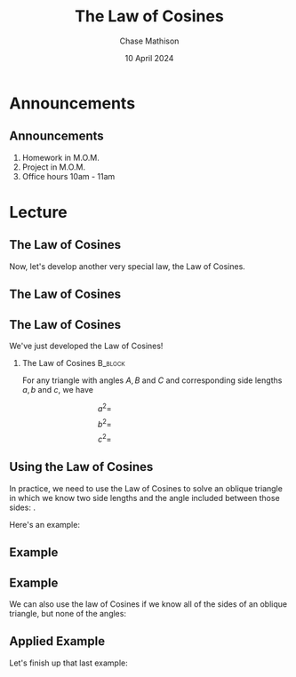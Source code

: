 #+title: The Law of Cosines
#+author: Chase Mathison
#+date: 10 April 2024
#+email: cmathiso@su.edu
#+options: H:2 ':t ::t <:t email:t text:t todo:nil toc:nil 
#+startup: showall
#+startup: indent
#+startup: hidestars
#+startup: beamer
#+latex_class: beamer
#+latex_class_options: [presentation]
#+COLUMNS: %40ITEM %10BEAMER_env(Env) %9BEAMER_envargs(Env Args) %5BEAMER_act(Act) %4BEAMER_col(Col) %10BEAMER_extra(Extra)
#+latex_header: \mode<beamer>{\usetheme{Madrid}}
#+latex_header: \definecolor{SUred}{rgb}{0.59375, 0, 0.17969} % SU red (primary)
#+latex_header: \definecolor{SUblue}{rgb}{0, 0.17578, 0.38281} % SU blue (secondary)
#+latex_header: \setbeamercolor{palette primary}{bg=SUred,fg=white}
#+latex_header: \setbeamercolor{palette secondary}{bg=SUblue,fg=white}
#+latex_header: \setbeamercolor{palette tertiary}{bg=SUblue,fg=white}
#+latex_header: \setbeamercolor{palette quaternary}{bg=SUblue,fg=white}
#+latex_header: \setbeamercolor{structure}{fg=SUblue} % itemize, enumerate, etc
#+latex_header: \setbeamercolor{section in toc}{fg=SUblue} % TOC sections
#+latex_header: % Override palette coloring with secondary
#+latex_header: \setbeamercolor{subsection in head/foot}{bg=SUblue,fg=white}
#+latex_header: \setbeamercolor{date in head/foot}{bg=SUblue,fg=white}
#+latex_header: \institute[SU]{Shenandoah University}
#+latex_header: \titlegraphic{\includegraphics[width=0.5\textwidth]{\string~/Documents/suLogo/suLogo.pdf}}
#+latex_header: \newcommand{\R}{\mathbb{R}}
#+latex_header: \usepackage{tikz}
#+latex_header: \usepackage{pgfplots}

* Announcements
** Announcements
1. Homework in M.O.M.
2. Project in M.O.M.
3. Office hours 10am - 11am

* Lecture
** The Law of Cosines
Now, let's develop another very special law, the Law of Cosines.

#+begin_export latex
\begin{center}
\begin{tikzpicture}[scale=1]
  \node[left] at (0,0) {$A$};
  \node[right] at (3,0) {$B$};
  \node[above] at (2,2) {$C$};
  \draw (0,0) -- node[below] {$c$} (3,0) -- node[right] {$a$} (2,2) -- node[left] {$b$} cycle;
\end{tikzpicture}
\end{center}
#+end_export

\vspace{10in}

** The Law of Cosines

** The Law of Cosines

We've just developed the Law of Cosines!

*** The Law of Cosines                                            :B_block:
:PROPERTIES:
:BEAMER_env: block
:END:

For any triangle with angles \(A,B\) and \(C\) and corresponding side lengths \(a,b\) and \(c\), we have

\[
a^2 = \hspace{2in}\]
\[
b^2 = \hspace{2in}\]
\[
c^2 = \hspace{2in}\]

** Using the Law of Cosines
In practice, we need to use the Law of Cosines to solve an oblique
triangle in which we know two side lengths and the angle included
between those sides: _\hspace*{1in}_.

Here's an example:

#+begin_export latex
\begin{center}
  \begin{tikzpicture}
    \draw (-20:2) -- node[below] {2} (0,0) -- node[above] {4} (30:4) -- cycle;
    \draw (-20:0.3) arc (-20:30:0.3);
    \node[right] at (0.3,0.05) {$50^\circ$};
  \end{tikzpicture}
\end{center}
#+end_export


** Example

** Example

We can also use the law of Cosines if we know all of the sides of an
oblique triangle, but none of the angles:

#+begin_export latex
\includegraphics[width=0.4\textwidth]{./sss}
#+end_export
\vspace{10in}

** Applied Example
Let's finish up that last example:

#+begin_export latex
\includegraphics[width=0.5\textwidth]{./trigStar}
#+end_export
\vspace{10in}
